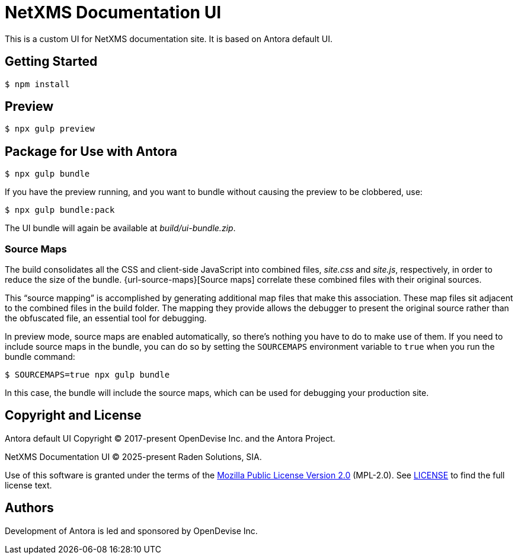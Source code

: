 = NetXMS Documentation UI
:experimental:

This is a custom UI for NetXMS documentation site. It is based on Antora default UI.

== Getting Started

 $ npm install

== Preview

 $ npx gulp preview

== Package for Use with Antora

 $ npx gulp bundle

If you have the preview running, and you want to bundle without causing the preview to be clobbered, use:

 $ npx gulp bundle:pack

The UI bundle will again be available at [.path]_build/ui-bundle.zip_.

=== Source Maps

The build consolidates all the CSS and client-side JavaScript into combined files, [.path]_site.css_ and [.path]_site.js_, respectively, in order to reduce the size of the bundle.
{url-source-maps}[Source maps] correlate these combined files with their original sources.

This "`source mapping`" is accomplished by generating additional map files that make this association.
These map files sit adjacent to the combined files in the build folder.
The mapping they provide allows the debugger to present the original source rather than the obfuscated file, an essential tool for debugging.

In preview mode, source maps are enabled automatically, so there's nothing you have to do to make use of them.
If you need to include source maps in the bundle, you can do so by setting the `SOURCEMAPS` environment variable to `true` when you run the bundle command:

 $ SOURCEMAPS=true npx gulp bundle

In this case, the bundle will include the source maps, which can be used for debugging your production site.

== Copyright and License

Antora default UI Copyright (C) 2017-present OpenDevise Inc. and the Antora Project.

NetXMS Documentation UI (C) 2025-present Raden Solutions, SIA.

Use of this software is granted under the terms of the https://www.mozilla.org/en-US/MPL/2.0/[Mozilla Public License Version 2.0] (MPL-2.0).
See link:LICENSE[] to find the full license text.

== Authors

Development of Antora is led and sponsored by OpenDevise Inc.
